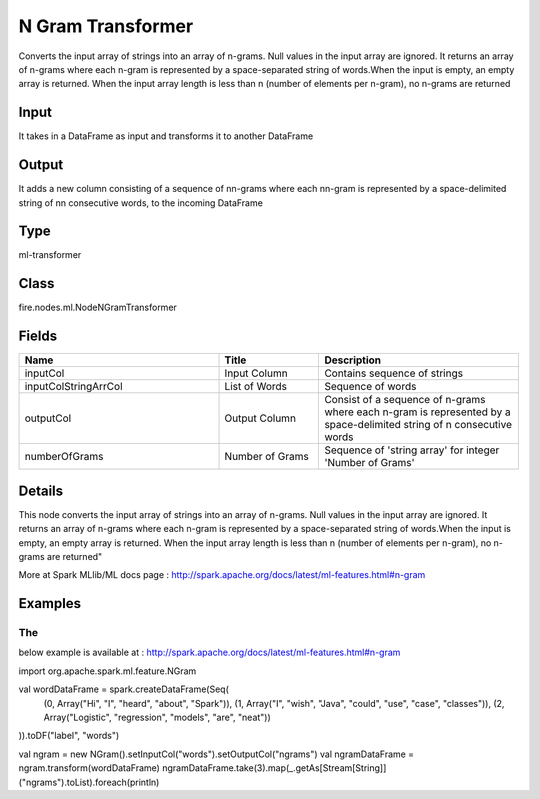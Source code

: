 N Gram Transformer
=========== 

Converts the input array of strings into an array of n-grams. Null values in the input array are ignored. It returns an array of n-grams where each n-gram is represented by a space-separated string of words.When the input is empty, an empty array is returned. When the input array length is less than n (number of elements per n-gram), no n-grams are returned

Input
--------------
It takes in a DataFrame as input and transforms it to another DataFrame

Output
--------------
It adds a new column consisting of a sequence of nn-grams where each nn-gram is represented by a space-delimited string of nn consecutive words, to the incoming DataFrame

Type
--------- 

ml-transformer

Class
--------- 

fire.nodes.ml.NodeNGramTransformer

Fields
--------- 

.. list-table::
      :widths: 10 5 10
      :header-rows: 1

      * - Name
        - Title
        - Description
      * - inputCol
        - Input Column
        - Contains sequence of strings
      * - inputColStringArrCol
        - List of Words
        - Sequence of words
      * - outputCol
        - Output Column
        - Consist of a sequence of n-grams where each n-gram is represented by a space-delimited string of n consecutive words
      * - numberOfGrams
        - Number of Grams
        - Sequence of 'string array' for integer 'Number of Grams'


Details
-------


This node converts the input array of strings into an array of n-grams. Null values in the input array are ignored. It returns an array of n-grams where each n-gram is represented by a space-separated string of words.When the input is empty, an empty array is returned. When the input array length is less than n (number of elements per n-gram), no n-grams are returned"

More at Spark MLlib/ML docs page : http://spark.apache.org/docs/latest/ml-features.html#n-gram


Examples
-------


The 
+++++++++++++++
below example is available at : http://spark.apache.org/docs/latest/ml-features.html#n-gram

import org.apache.spark.ml.feature.NGram

val wordDataFrame = spark.createDataFrame(Seq(
  (0, Array("Hi", "I", "heard", "about", "Spark")),
  (1, Array("I", "wish", "Java", "could", "use", "case", "classes")),
  (2, Array("Logistic", "regression", "models", "are", "neat"))
)).toDF("label", "words")

val ngram = new NGram().setInputCol("words").setOutputCol("ngrams")
val ngramDataFrame = ngram.transform(wordDataFrame)
ngramDataFrame.take(3).map(_.getAs[Stream[String]]("ngrams").toList).foreach(println)
